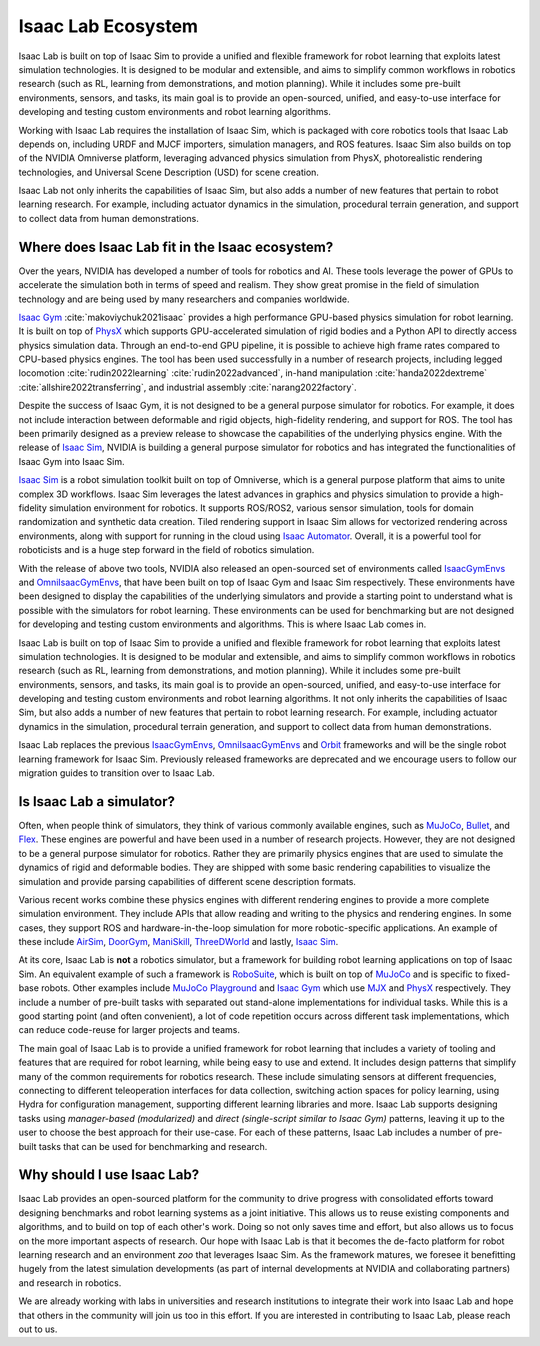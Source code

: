 .. _isaac-lab-ecosystem:

Isaac Lab Ecosystem
===================

Isaac Lab is built on top of Isaac Sim to provide a unified and flexible framework
for robot learning that exploits latest simulation technologies. It is designed to be modular and extensible,
and aims to simplify common workflows in robotics research (such as RL, learning from demonstrations, and
motion planning). While it includes some pre-built environments, sensors, and tasks, its main goal is to
provide an open-sourced, unified, and easy-to-use interface for developing and testing custom environments
and robot learning algorithms.

Working with Isaac Lab requires the installation of Isaac Sim, which is packaged with core robotics tools
that Isaac Lab depends on, including URDF and MJCF importers, simulation managers, and ROS features. Isaac
Sim also builds on top of the NVIDIA Omniverse platform, leveraging advanced physics simulation from PhysX,
photorealistic rendering technologies, and Universal Scene Description (USD) for scene creation.

Isaac Lab not only inherits the capabilities of Isaac Sim, but also adds a number
of new features that pertain to robot learning research. For example, including actuator dynamics in the
simulation, procedural terrain generation, and support to collect data from human demonstrations.

.. image:: ../_static/setup/ecosystem-light.jpg
    :class: only-light
    :align: center
    :alt: The Isaac Lab, Isaac Sim, and NVIDIA Omniverse ecosystem

.. image:: ../_static/setup/ecosystem-dark.jpg
    :class: only-dark
    :align: center
    :alt: The Isaac Lab, Isaac Sim, and NVIDIA Omniverse ecosystem


Where does Isaac Lab fit in the Isaac ecosystem?
------------------------------------------------

Over the years, NVIDIA has developed a number of tools for robotics and AI. These tools leverage
the power of GPUs to accelerate the simulation both in terms of speed and realism. They show great
promise in the field of simulation technology and are being used by many researchers and companies
worldwide.

`Isaac Gym`_ :cite:`makoviychuk2021isaac` provides a high performance GPU-based physics simulation
for robot learning. It is built on top of `PhysX`_ which supports GPU-accelerated simulation of rigid bodies
and a Python API to directly access physics simulation data. Through an end-to-end GPU pipeline, it is possible
to achieve high frame rates compared to CPU-based physics engines. The tool has been used successfully in a
number of research projects, including legged locomotion :cite:`rudin2022learning` :cite:`rudin2022advanced`,
in-hand manipulation :cite:`handa2022dextreme` :cite:`allshire2022transferring`, and industrial assembly
:cite:`narang2022factory`.

Despite the success of Isaac Gym, it is not designed to be a general purpose simulator for
robotics. For example, it does not include interaction between deformable and rigid objects, high-fidelity
rendering, and support for ROS. The tool has been primarily designed as a preview release to showcase the
capabilities of the underlying physics engine. With the release of `Isaac Sim`_, NVIDIA is building
a general purpose simulator for robotics and has integrated the functionalities of Isaac Gym into
Isaac Sim.

`Isaac Sim`_ is a robot simulation toolkit built on top of Omniverse, which is a general purpose platform
that aims to unite complex 3D workflows. Isaac Sim leverages the latest advances in graphics and
physics simulation to provide a high-fidelity simulation environment for robotics. It supports
ROS/ROS2, various sensor simulation, tools for domain randomization and synthetic data creation.
Tiled rendering support in Isaac Sim allows for vectorized rendering across environments, along with
support for running in the cloud using `Isaac Automator`_.
Overall, it is a powerful tool for roboticists and is a huge step forward in the field of robotics
simulation.

With the release of above two tools, NVIDIA also released an open-sourced set of environments called
`IsaacGymEnvs`_ and `OmniIsaacGymEnvs`_, that have been built on top of Isaac Gym and Isaac Sim respectively.
These environments have been designed to display the capabilities of the underlying simulators and provide
a starting point to understand what is possible with the simulators for robot learning. These environments
can be used for benchmarking but are not designed for developing and testing custom environments and algorithms.
This is where Isaac Lab comes in.

Isaac Lab is built on top of Isaac Sim to provide a unified and flexible framework
for robot learning that exploits latest simulation technologies. It is designed to be modular and extensible,
and aims to simplify common workflows in robotics research (such as RL, learning from demonstrations, and
motion planning). While it includes some pre-built environments, sensors, and tasks, its main goal is to
provide an open-sourced, unified, and easy-to-use interface for developing and testing custom environments
and robot learning algorithms. It not only inherits the capabilities of Isaac Sim, but also adds a number
of new features that pertain to robot learning research. For example, including actuator dynamics in the
simulation, procedural terrain generation, and support to collect data from human demonstrations.

Isaac Lab replaces the previous `IsaacGymEnvs`_, `OmniIsaacGymEnvs`_ and `Orbit`_ frameworks and will
be the single robot learning framework for Isaac Sim. Previously released frameworks are deprecated
and we encourage users to follow our migration guides to transition over to Isaac Lab.


Is Isaac Lab a simulator?
-------------------------

Often, when people think of simulators, they think of various commonly available engines, such as
`MuJoCo`_, `Bullet`_, and `Flex`_. These engines are powerful and have been used in a number of
research projects. However, they are not designed to be a general purpose simulator for robotics.
Rather they are primarily physics engines that are used to simulate the dynamics of rigid and
deformable bodies. They are shipped with some basic rendering capabilities to visualize the
simulation and provide parsing capabilities of different scene description formats.

Various recent works combine these physics engines with different rendering engines to provide
a more complete simulation environment. They include APIs that allow reading and writing to the
physics and rendering engines. In some cases, they support ROS and hardware-in-the-loop simulation
for more robotic-specific applications. An example of these include `AirSim`_, `DoorGym`_, `ManiSkill`_,
`ThreeDWorld`_ and lastly, `Isaac Sim`_.

At its core, Isaac Lab is **not** a robotics simulator, but a framework for building robot learning
applications on top of Isaac Sim. An equivalent example of such a framework is `RoboSuite`_, which
is built on top of `MuJoCo`_ and is specific to fixed-base robots. Other examples include
`MuJoCo Playground`_ and `Isaac Gym`_ which use `MJX`_ and `PhysX`_ respectively. They
include a number of pre-built tasks with separated out stand-alone implementations for individual
tasks. While this is a good starting point (and often convenient), a lot of code
repetition occurs across different task implementations, which can reduce code-reuse for larger
projects and teams.

The main goal of Isaac Lab is to provide a unified framework for robot learning that includes
a variety of tooling and features that are required for robot learning, while being easy to
use and extend. It includes design patterns that simplify many of the common requirements for
robotics research. These include simulating sensors at different frequencies, connecting to different
teleoperation interfaces for data collection, switching action spaces for policy learning,
using Hydra for configuration management, supporting different learning libraries and more.
Isaac Lab supports designing tasks using *manager-based (modularized)* and *direct (single-script
similar to Isaac Gym)* patterns, leaving it up to the user to choose the best approach for their
use-case. For each of these patterns, Isaac Lab includes a number of pre-built tasks that can be
used for benchmarking and research.


Why should I use Isaac Lab?
---------------------------

Isaac Lab provides an open-sourced platform for the community to drive progress with consolidated efforts
toward designing benchmarks and robot learning systems as a joint initiative. This allows us to reuse
existing components and algorithms, and to build on top of each other's work. Doing so not only saves
time and effort, but also allows us to focus on the more important aspects of research. Our hope with
Isaac Lab is that it becomes the de-facto platform for robot learning research and an environment *zoo*
that leverages Isaac Sim. As the framework matures, we foresee it benefitting hugely from the latest
simulation developments (as part of internal developments at NVIDIA and collaborating partners)
and research in robotics.

We are already working with labs in universities and research institutions to integrate their work into Isaac Lab
and hope that others in the community will join us too in this effort. If you are interested in contributing
to Isaac Lab, please reach out to us.


.. _PhysX: https://developer.nvidia.com/physx-sdk
.. _Isaac Sim: https://developer.nvidia.com/isaac-sim
.. _Isaac Gym: https://developer.nvidia.com/isaac-gym
.. _IsaacGymEnvs: https://github.com/isaac-sim/IsaacGymEnvs
.. _OmniIsaacGymEnvs: https://github.com/isaac-sim/OmniIsaacGymEnvs
.. _Orbit: https://isaac-orbit.github.io/
.. _Isaac Automator: https://github.com/isaac-sim/IsaacAutomator
.. _AirSim: https://microsoft.github.io/AirSim/
.. _DoorGym: https://github.com/PSVL/DoorGym/
.. _ManiSkill: https://github.com/haosulab/ManiSkill
.. _ThreeDWorld: https://www.threedworld.org/
.. _RoboSuite: https://robosuite.ai/
.. _MuJoCo: https://mujoco.org/
.. _MuJoCo Playground: https://playground.mujoco.org/
.. _MJX: https://mujoco.readthedocs.io/en/stable/mjx.html
.. _Bullet: https://github.com/bulletphysics/bullet3
.. _Flex: https://developer.nvidia.com/flex
